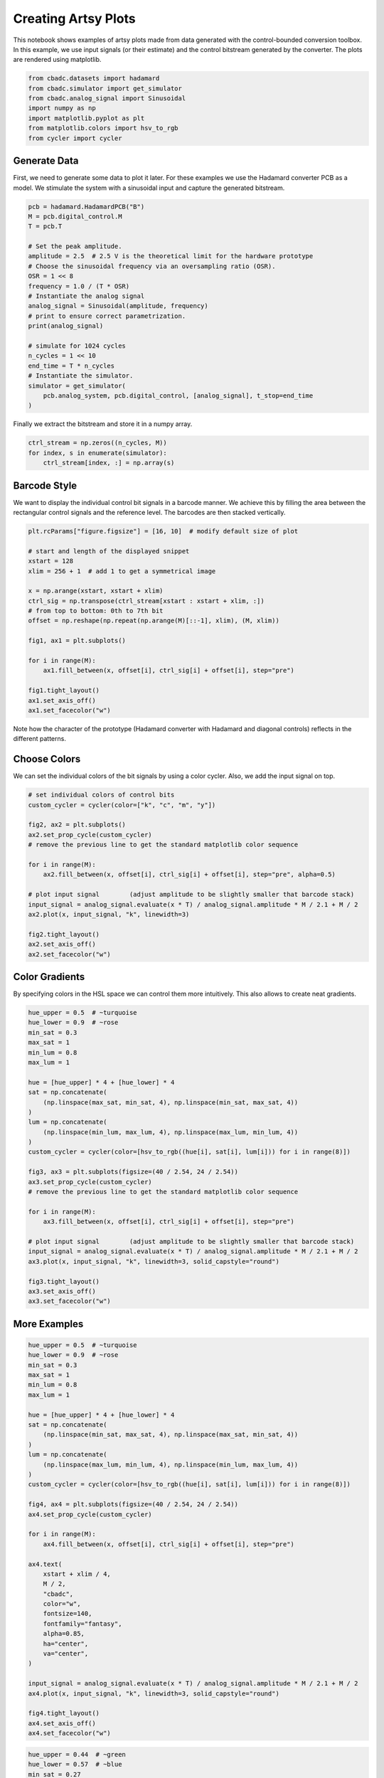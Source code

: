 
.. DO NOT EDIT.
.. THIS FILE WAS AUTOMATICALLY GENERATED BY SPHINX-GALLERY.
.. TO MAKE CHANGES, EDIT THE SOURCE PYTHON FILE:
.. "tutorials/c_further/plot_z_artsy_sine.py"
.. LINE NUMBERS ARE GIVEN BELOW.

.. only:: html

    .. note::
        :class: sphx-glr-download-link-note

        Click :ref:`here <sphx_glr_download_tutorials_c_further_plot_z_artsy_sine.py>`
        to download the full example code

.. rst-class:: sphx-glr-example-title

.. _sphx_glr_tutorials_c_further_plot_z_artsy_sine.py:


====================
Creating Artsy Plots
====================

This notebook shows examples of artsy plots made from data generated with the
control-bounded conversion toolbox. In this example, we use input signals (or
their estimate) and the control bitstream generated by the converter.
The plots are rendered using matplotlib.

.. GENERATED FROM PYTHON SOURCE LINES 11-21

.. code-block:: default


    from cbadc.datasets import hadamard
    from cbadc.simulator import get_simulator
    from cbadc.analog_signal import Sinusoidal
    import numpy as np
    import matplotlib.pyplot as plt
    from matplotlib.colors import hsv_to_rgb
    from cycler import cycler









.. GENERATED FROM PYTHON SOURCE LINES 22-30

-------------
Generate Data
-------------

First, we need to generate some data to plot it later. For these examples we
use the Hadamard converter PCB as a model. We stimulate the system with a
sinusoidal input and capture the generated bitstream.


.. GENERATED FROM PYTHON SOURCE LINES 30-53

.. code-block:: default


    pcb = hadamard.HadamardPCB("B")
    M = pcb.digital_control.M
    T = pcb.T

    # Set the peak amplitude.
    amplitude = 2.5  # 2.5 V is the theoretical limit for the hardware prototype
    # Choose the sinusoidal frequency via an oversampling ratio (OSR).
    OSR = 1 << 8
    frequency = 1.0 / (T * OSR)
    # Instantiate the analog signal
    analog_signal = Sinusoidal(amplitude, frequency)
    # print to ensure correct parametrization.
    print(analog_signal)

    # simulate for 1024 cycles
    n_cycles = 1 << 10
    end_time = T * n_cycles
    # Instantiate the simulator.
    simulator = get_simulator(
        pcb.analog_system, pcb.digital_control, [analog_signal], t_stop=end_time
    )





.. rst-class:: sphx-glr-script-out

 Out:

 .. code-block:: none


    Sinusoidal parameterized as:
    amplitude = 2.5,
    frequency = 3906.25,
    phase = 0.0,
    and
    offset = 0.0





.. GENERATED FROM PYTHON SOURCE LINES 54-55

Finally we extract the bitstream and store it in a numpy array.

.. GENERATED FROM PYTHON SOURCE LINES 55-60

.. code-block:: default


    ctrl_stream = np.zeros((n_cycles, M))
    for index, s in enumerate(simulator):
        ctrl_stream[index, :] = np.array(s)








.. GENERATED FROM PYTHON SOURCE LINES 61-67

-------------------
Barcode Style
-------------------
We want to display the individual control bit signals in a barcode manner.
We achieve this by filling the area between the rectangular control signals
and the reference level. The barcodes are then stacked vertically.

.. GENERATED FROM PYTHON SOURCE LINES 67-88

.. code-block:: default


    plt.rcParams["figure.figsize"] = [16, 10]  # modify default size of plot

    # start and length of the displayed snippet
    xstart = 128
    xlim = 256 + 1  # add 1 to get a symmetrical image

    x = np.arange(xstart, xstart + xlim)
    ctrl_sig = np.transpose(ctrl_stream[xstart : xstart + xlim, :])
    # from top to bottom: 0th to 7th bit
    offset = np.reshape(np.repeat(np.arange(M)[::-1], xlim), (M, xlim))

    fig1, ax1 = plt.subplots()

    for i in range(M):
        ax1.fill_between(x, offset[i], ctrl_sig[i] + offset[i], step="pre")

    fig1.tight_layout()
    ax1.set_axis_off()
    ax1.set_facecolor("w")




.. image-sg:: /tutorials/c_further/images/sphx_glr_plot_z_artsy_sine_001.png
   :alt: plot z artsy sine
   :srcset: /tutorials/c_further/images/sphx_glr_plot_z_artsy_sine_001.png
   :class: sphx-glr-single-img





.. GENERATED FROM PYTHON SOURCE LINES 89-91

Note how the character of the prototype (Hadamard converter with Hadamard
and diagonal controls) reflects in the different patterns.

.. GENERATED FROM PYTHON SOURCE LINES 93-98

-------------------
Choose Colors
-------------------
We can set the individual colors of the bit signals by using a color cycler.
Also, we add the input signal on top.

.. GENERATED FROM PYTHON SOURCE LINES 98-117

.. code-block:: default


    # set individual colors of control bits
    custom_cycler = cycler(color=["k", "c", "m", "y"])

    fig2, ax2 = plt.subplots()
    ax2.set_prop_cycle(custom_cycler)
    # remove the previous line to get the standard matplotlib color sequence

    for i in range(M):
        ax2.fill_between(x, offset[i], ctrl_sig[i] + offset[i], step="pre", alpha=0.5)

    # plot input signal        (adjust amplitude to be slightly smaller that barcode stack)
    input_signal = analog_signal.evaluate(x * T) / analog_signal.amplitude * M / 2.1 + M / 2
    ax2.plot(x, input_signal, "k", linewidth=3)

    fig2.tight_layout()
    ax2.set_axis_off()
    ax2.set_facecolor("w")




.. image-sg:: /tutorials/c_further/images/sphx_glr_plot_z_artsy_sine_002.png
   :alt: plot z artsy sine
   :srcset: /tutorials/c_further/images/sphx_glr_plot_z_artsy_sine_002.png
   :class: sphx-glr-single-img





.. GENERATED FROM PYTHON SOURCE LINES 118-124

---------------------
Color Gradients
---------------------
By specifying colors in the HSL space we can control them more intuitively.
This also allows to create neat gradients.


.. GENERATED FROM PYTHON SOURCE LINES 124-155

.. code-block:: default

    hue_upper = 0.5  # ~turquoise
    hue_lower = 0.9  # ~rose
    min_sat = 0.3
    max_sat = 1
    min_lum = 0.8
    max_lum = 1

    hue = [hue_upper] * 4 + [hue_lower] * 4
    sat = np.concatenate(
        (np.linspace(max_sat, min_sat, 4), np.linspace(min_sat, max_sat, 4))
    )
    lum = np.concatenate(
        (np.linspace(min_lum, max_lum, 4), np.linspace(max_lum, min_lum, 4))
    )
    custom_cycler = cycler(color=[hsv_to_rgb((hue[i], sat[i], lum[i])) for i in range(8)])

    fig3, ax3 = plt.subplots(figsize=(40 / 2.54, 24 / 2.54))
    ax3.set_prop_cycle(custom_cycler)
    # remove the previous line to get the standard matplotlib color sequence

    for i in range(M):
        ax3.fill_between(x, offset[i], ctrl_sig[i] + offset[i], step="pre")

    # plot input signal        (adjust amplitude to be slightly smaller that barcode stack)
    input_signal = analog_signal.evaluate(x * T) / analog_signal.amplitude * M / 2.1 + M / 2
    ax3.plot(x, input_signal, "k", linewidth=3, solid_capstyle="round")

    fig3.tight_layout()
    ax3.set_axis_off()
    ax3.set_facecolor("w")




.. image-sg:: /tutorials/c_further/images/sphx_glr_plot_z_artsy_sine_003.png
   :alt: plot z artsy sine
   :srcset: /tutorials/c_further/images/sphx_glr_plot_z_artsy_sine_003.png
   :class: sphx-glr-single-img





.. GENERATED FROM PYTHON SOURCE LINES 156-159

-------------
More Examples
-------------

.. GENERATED FROM PYTHON SOURCE LINES 159-201

.. code-block:: default


    hue_upper = 0.5  # ~turquoise
    hue_lower = 0.9  # ~rose
    min_sat = 0.3
    max_sat = 1
    min_lum = 0.8
    max_lum = 1

    hue = [hue_upper] * 4 + [hue_lower] * 4
    sat = np.concatenate(
        (np.linspace(min_sat, max_sat, 4), np.linspace(max_sat, min_sat, 4))
    )
    lum = np.concatenate(
        (np.linspace(max_lum, min_lum, 4), np.linspace(min_lum, max_lum, 4))
    )
    custom_cycler = cycler(color=[hsv_to_rgb((hue[i], sat[i], lum[i])) for i in range(8)])

    fig4, ax4 = plt.subplots(figsize=(40 / 2.54, 24 / 2.54))
    ax4.set_prop_cycle(custom_cycler)

    for i in range(M):
        ax4.fill_between(x, offset[i], ctrl_sig[i] + offset[i], step="pre")

    ax4.text(
        xstart + xlim / 4,
        M / 2,
        "cbadc",
        color="w",
        fontsize=140,
        fontfamily="fantasy",
        alpha=0.85,
        ha="center",
        va="center",
    )

    input_signal = analog_signal.evaluate(x * T) / analog_signal.amplitude * M / 2.1 + M / 2
    ax4.plot(x, input_signal, "k", linewidth=3, solid_capstyle="round")

    fig4.tight_layout()
    ax4.set_axis_off()
    ax4.set_facecolor("w")




.. image-sg:: /tutorials/c_further/images/sphx_glr_plot_z_artsy_sine_004.png
   :alt: plot z artsy sine
   :srcset: /tutorials/c_further/images/sphx_glr_plot_z_artsy_sine_004.png
   :class: sphx-glr-single-img





.. GENERATED FROM PYTHON SOURCE LINES 202-232

.. code-block:: default


    hue_upper = 0.44  # ~green
    hue_lower = 0.57  # ~blue
    min_sat = 0.27
    max_sat = 0.9
    min_lum = 0.9
    max_lum = 1

    hue = np.linspace(hue_upper, hue_lower, 8)
    sat = np.concatenate(
        (np.linspace(max_sat, min_sat, 4), np.linspace(min_sat, max_sat, 4))
    )
    lum = np.concatenate(
        (np.linspace(min_lum, max_lum, 4), np.linspace(max_lum, min_lum, 4))
    )
    custom_cycler = cycler(color=[hsv_to_rgb((hue[i], sat[i], lum[i])) for i in range(8)])

    fig5, ax5 = plt.subplots(figsize=(40 / 2.54, 24 / 2.54))
    ax5.set_prop_cycle(custom_cycler)

    for i in range(M):
        ax5.fill_between(x, offset[i], ctrl_sig[i] + offset[i], step="pre")

    input_signal = analog_signal.evaluate(x * T) / analog_signal.amplitude * M / 2.1 + M / 2
    ax5.plot(x, input_signal, "k", linewidth=2, solid_capstyle="round")

    fig5.tight_layout()
    ax5.set_axis_off()
    ax5.set_facecolor("w")




.. image-sg:: /tutorials/c_further/images/sphx_glr_plot_z_artsy_sine_005.png
   :alt: plot z artsy sine
   :srcset: /tutorials/c_further/images/sphx_glr_plot_z_artsy_sine_005.png
   :class: sphx-glr-single-img





.. GENERATED FROM PYTHON SOURCE LINES 233-234

sphinx_gallery_thumbnail_number = 6

.. GENERATED FROM PYTHON SOURCE LINES 234-263

.. code-block:: default


    min_sat = 0.6
    max_sat = 0.6
    min_lum = 1
    max_lum = 1

    # rainbow with specially picked colors
    hue = [0, 0.09, 0.18, 0.4, 0.5, 0.6, 0.7, 0.8]
    sat = np.concatenate(
        (np.linspace(min_sat, max_sat, 4), np.linspace(max_sat, min_sat, 4))
    )
    lum = np.concatenate(
        (np.linspace(max_lum, min_lum, 4), np.linspace(min_lum, max_lum, 4))
    )
    custom_cycler = cycler(color=[hsv_to_rgb((hue[i], sat[i], lum[i])) for i in range(8)])

    fig6, ax6 = plt.subplots(figsize=(40 / 2.54, 24 / 2.54))
    ax6.set_prop_cycle(custom_cycler)

    for i in range(M):
        ax6.fill_between(x, offset[i], ctrl_sig[i] + offset[i], step="pre")

    input_signal = analog_signal.evaluate(x * T) / analog_signal.amplitude * M / 2.1 + M / 2
    ax6.plot(x, input_signal, "k", linewidth=4, solid_capstyle="round")

    fig6.tight_layout()
    ax6.set_axis_off()
    ax6.set_facecolor("w")




.. image-sg:: /tutorials/c_further/images/sphx_glr_plot_z_artsy_sine_006.png
   :alt: plot z artsy sine
   :srcset: /tutorials/c_further/images/sphx_glr_plot_z_artsy_sine_006.png
   :class: sphx-glr-single-img





.. GENERATED FROM PYTHON SOURCE LINES 264-270

------------
Export Image
------------
After playing around with the plots, uncomment  one of the lines to export
your favourite image


.. GENERATED FROM PYTHON SOURCE LINES 270-277

.. code-block:: default


    # fig1.savefig('artsy_1.png', dpi=300)
    # fig2.savefig('artsy_2.png', dpi=300)
    # fig3.savefig('artsy_3.png', dpi=300)
    # fig4.savefig('artsy_4.png', dpi=300)
    # fig5.savefig('artsy_5.png', dpi=300)
    # fig6.savefig('artsy_6.png', dpi=300)








.. rst-class:: sphx-glr-timing

   **Total running time of the script:** ( 0 minutes  1.855 seconds)


.. _sphx_glr_download_tutorials_c_further_plot_z_artsy_sine.py:


.. only :: html

 .. container:: sphx-glr-footer
    :class: sphx-glr-footer-example



  .. container:: sphx-glr-download sphx-glr-download-python

     :download:`Download Python source code: plot_z_artsy_sine.py <plot_z_artsy_sine.py>`



  .. container:: sphx-glr-download sphx-glr-download-jupyter

     :download:`Download Jupyter notebook: plot_z_artsy_sine.ipynb <plot_z_artsy_sine.ipynb>`


.. only:: html

 .. rst-class:: sphx-glr-signature

    `Gallery generated by Sphinx-Gallery <https://sphinx-gallery.github.io>`_
